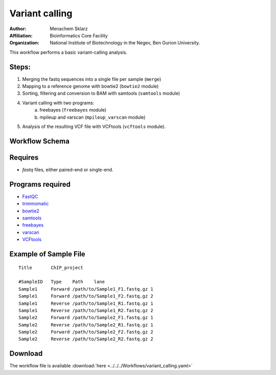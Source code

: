 Variant calling
---------------------

:Author: Menachem Sklarz
:Affiliation: Bioinformatics Core Facility
:Organization: National Institute of Biotechnology in the Negev, Ben Gurion University.

This workflow performs a basic variant-calling analysis.

Steps:
~~~~~~~

1. Merging the fastq sequences into a single file per sample (``merge``)
2. Mapping to a reference genome with bowtie2 (``bowtie2`` module)
3. Sorting, filtering and conversion to BAM with samtools (``samtools`` module)
4. Variant calling with two programs:
    a. freebayes  (``freebayes`` module)
    b. mpileup and varscan  (``mpileup_varscan`` module)
5. Analysis of the resulting VCF file with VCFtools (``vcftools`` module).
    
    
Workflow Schema
~~~~~~~~~~~~~~~~

.. image:: variant_calling.png
   :alt: Variant calling DAG

Requires
~~~~~~~~

* `fastq` files, either paired-end or single-end.

Programs required
~~~~~~~~~~~~~~~~~~

* `FastQC       <https://www.bioinformatics.babraham.ac.uk/projects/fastqc/>`_
* `trimmomatic  <http://www.usadellab.org/cms/?page=trimmomatic>`_
* `bowtie2      <http://bowtie-bio.sourceforge.net/bowtie2/index.shtml>`_
* `samtools     <http://www.htslib.org/>`_
* `freebayes    <https://github.com/ekg/freebayes>`_
* `varscan      <http://varscan.sourceforge.net/>`_
* `VCFtools     <https://vcftools.github.io>`_


Example of Sample File
~~~~~~~~~~~~~~~~~~~~~~

::

    Title	ChIP_project

    #SampleID	Type	Path    lane
    Sample1	Forward	/path/to/Sample1_F1.fastq.gz 1
    Sample1	Forward	/path/to/Sample1_F2.fastq.gz 2
    Sample1	Reverse	/path/to/Sample1_R1.fastq.gz 1
    Sample1	Reverse	/path/to/Sample1_R2.fastq.gz 2
    Sample2	Forward	/path/to/Sample2_F1.fastq.gz 1
    Sample2	Reverse	/path/to/Sample2_R1.fastq.gz 1
    Sample2	Forward	/path/to/Sample2_F2.fastq.gz 2
    Sample2	Reverse	/path/to/Sample2_R2.fastq.gz 2

Download
~~~~~~~~~

The workflow file is available :download:`here <../../../Workflows/variant_calling.yaml>`

    
    